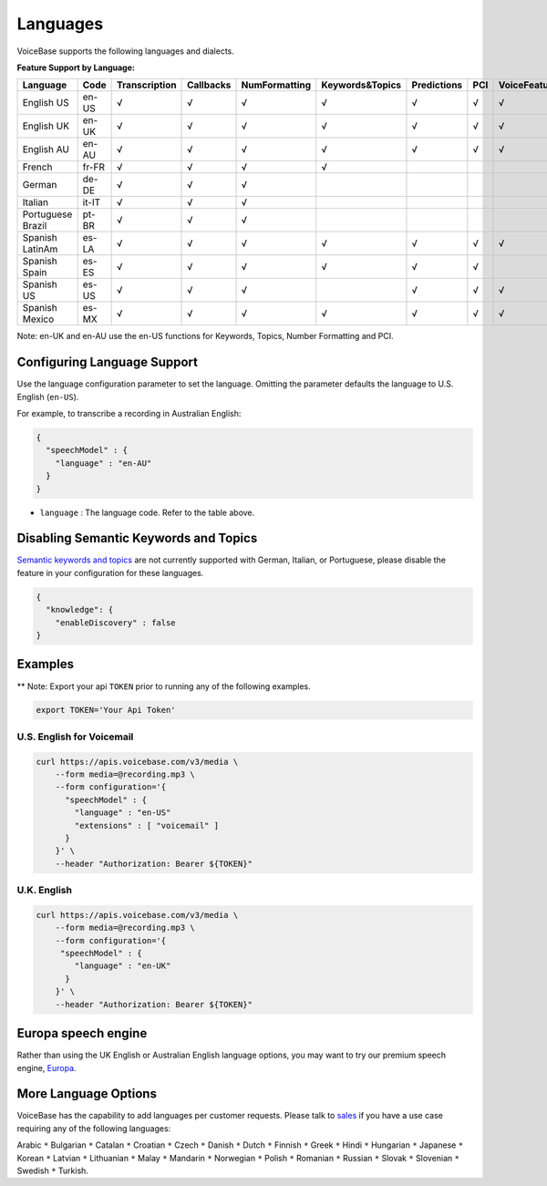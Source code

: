 Languages
=========

VoiceBase supports the following languages and dialects.


**Feature Support by Language:**

===================  =====  =============  =========  ==============  ================  ===========  ====  ==============
Language             Code   Transcription  Callbacks  NumFormatting    Keywords&Topics  Predictions  PCI   VoiceFeatures
===================  =====  =============  =========  ==============  ================  ===========  ====  ==============
English US           en-US      √             √            √                √               √          √         √
English UK           en-UK      √             √            √                √               √          √         √
English AU           en-AU      √             √            √                √               √          √         √
French               fr-FR      √             √            √                √
German               de-DE      √             √            √
Italian              it-IT      √             √            √
Portuguese Brazil    pt-BR      √             √            √
Spanish LatinAm      es-LA      √             √            √                √               √          √         √
Spanish Spain        es-ES      √             √            √                √               √          √
Spanish US           es-US      √             √            √                                √          √         √
Spanish Mexico       es-MX      √             √            √                √               √          √         √
===================  =====  =============  =========  ==============  ================  ===========  ====  ==============


Note: en-UK and en-AU use the en-US functions for Keywords, Topics, Number Formatting and PCI.

Configuring Language Support
----------------------------

Use the language configuration parameter to set the language. Omitting
the parameter defaults the language to U.S. English (``en-US``).

For example, to transcribe a recording in Australian English:

.. code:: json

    {
      "speechModel" : {
        "language" : "en-AU"
      }
    }

-  ``language`` : The language code. Refer to the table above.


Disabling Semantic Keywords and Topics
--------------------------------------

`Semantic keywords and topics <keywordsandtopics.html>`__ are not
currently supported with German, Italian, or Portuguese, please disable the feature in your configuration for these languages.

.. code:: json

    {
      "knowledge": {
        "enableDiscovery" : false
    }



Examples
--------

\*\* Note: Export your api ``TOKEN`` prior to running any of the
following examples.

.. code:: bash

    export TOKEN='Your Api Token'


U.S. English for Voicemail
~~~~~~~~~~~~~~~~~~~~~~~~~~~

.. code:: bash

    curl https://apis.voicebase.com/v3/media \
        --form media=@recording.mp3 \
        --form configuration='{
          "speechModel" : {
            "language" : "en-US"
            "extensions" : [ "voicemail" ]
          }
        }' \
        --header "Authorization: Bearer ${TOKEN}"

U.K. English
~~~~~~~~~~~~

.. code:: bash

    curl https://apis.voicebase.com/v3/media \
        --form media=@recording.mp3 \
        --form configuration='{
         "speechModel" : {
            "language" : "en-UK"
          }
        }' \
        --header "Authorization: Bearer ${TOKEN}"

Europa speech engine 
--------------------

Rather than using the UK English or Australian English language options, you may want to try our premium speech engine, `Europa <speech-engine.html>`__. 

More Language Options
---------------------

VoiceBase has the capability to add languages per customer requests. Please talk to `sales <https://www.voicebase.com/contact-sales/>`_ if you have a use case requiring any of the following languages:

Arabic ``*`` Bulgarian ``*`` Catalan ``*`` Croatian ``*`` Czech ``*`` Danish ``*`` Dutch ``*`` Finnish ``*`` Greek ``*`` Hindi ``*`` Hungarian ``*`` 
Japanese ``*`` Korean ``*`` Latvian ``*`` Lithuanian ``*`` Malay ``*`` Mandarin ``*`` Norwegian ``*`` Polish ``*`` Romanian ``*`` 
Russian ``*`` Slovak ``*`` Slovenian ``*`` Swedish ``*`` Turkish. 
     
